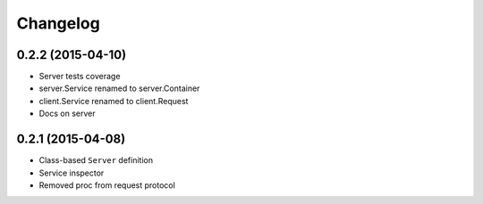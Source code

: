 .. :changelog:

Changelog
---------

0.2.2 (2015-04-10)
++++++++++++++++++

- Server tests coverage
- server.Service renamed to server.Container
- client.Service renamed to client.Request
- Docs on server

0.2.1 (2015-04-08)
++++++++++++++++++

- Class-based ``Server`` definition
- Service inspector
- Removed proc from request protocol
